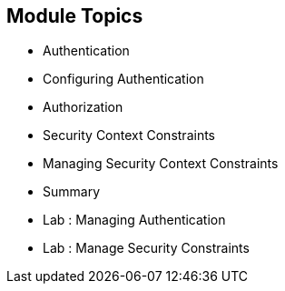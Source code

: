 == Module Topics
:noaudio:

* Authentication
* Configuring Authentication
* Authorization
* Security Context Constraints
* Managing Security Context Constraints
* Summary
* Lab : Managing Authentication
* Lab : Manage Security Constraints


ifdef::showscript[]

=== Transcript
Welcome to Module X of the OpenShift Enterprise Implementation course.
endif::showscript[]


